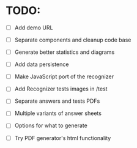 * TODO:

- [ ] Add demo URL
- [ ] Separate components and cleanup code base

- [ ] Generate better statistics and diagrams
- [ ] Add data persistence
- [ ] Make JavaScript port of the recognizer
- [ ] Add Recognizer tests images in /test

- [ ] Separate answers and tests PDFs
- [ ] Multiple variants of answer sheets
- [ ] Options for what to generate
- [ ] Try PDF generator's html functionality
